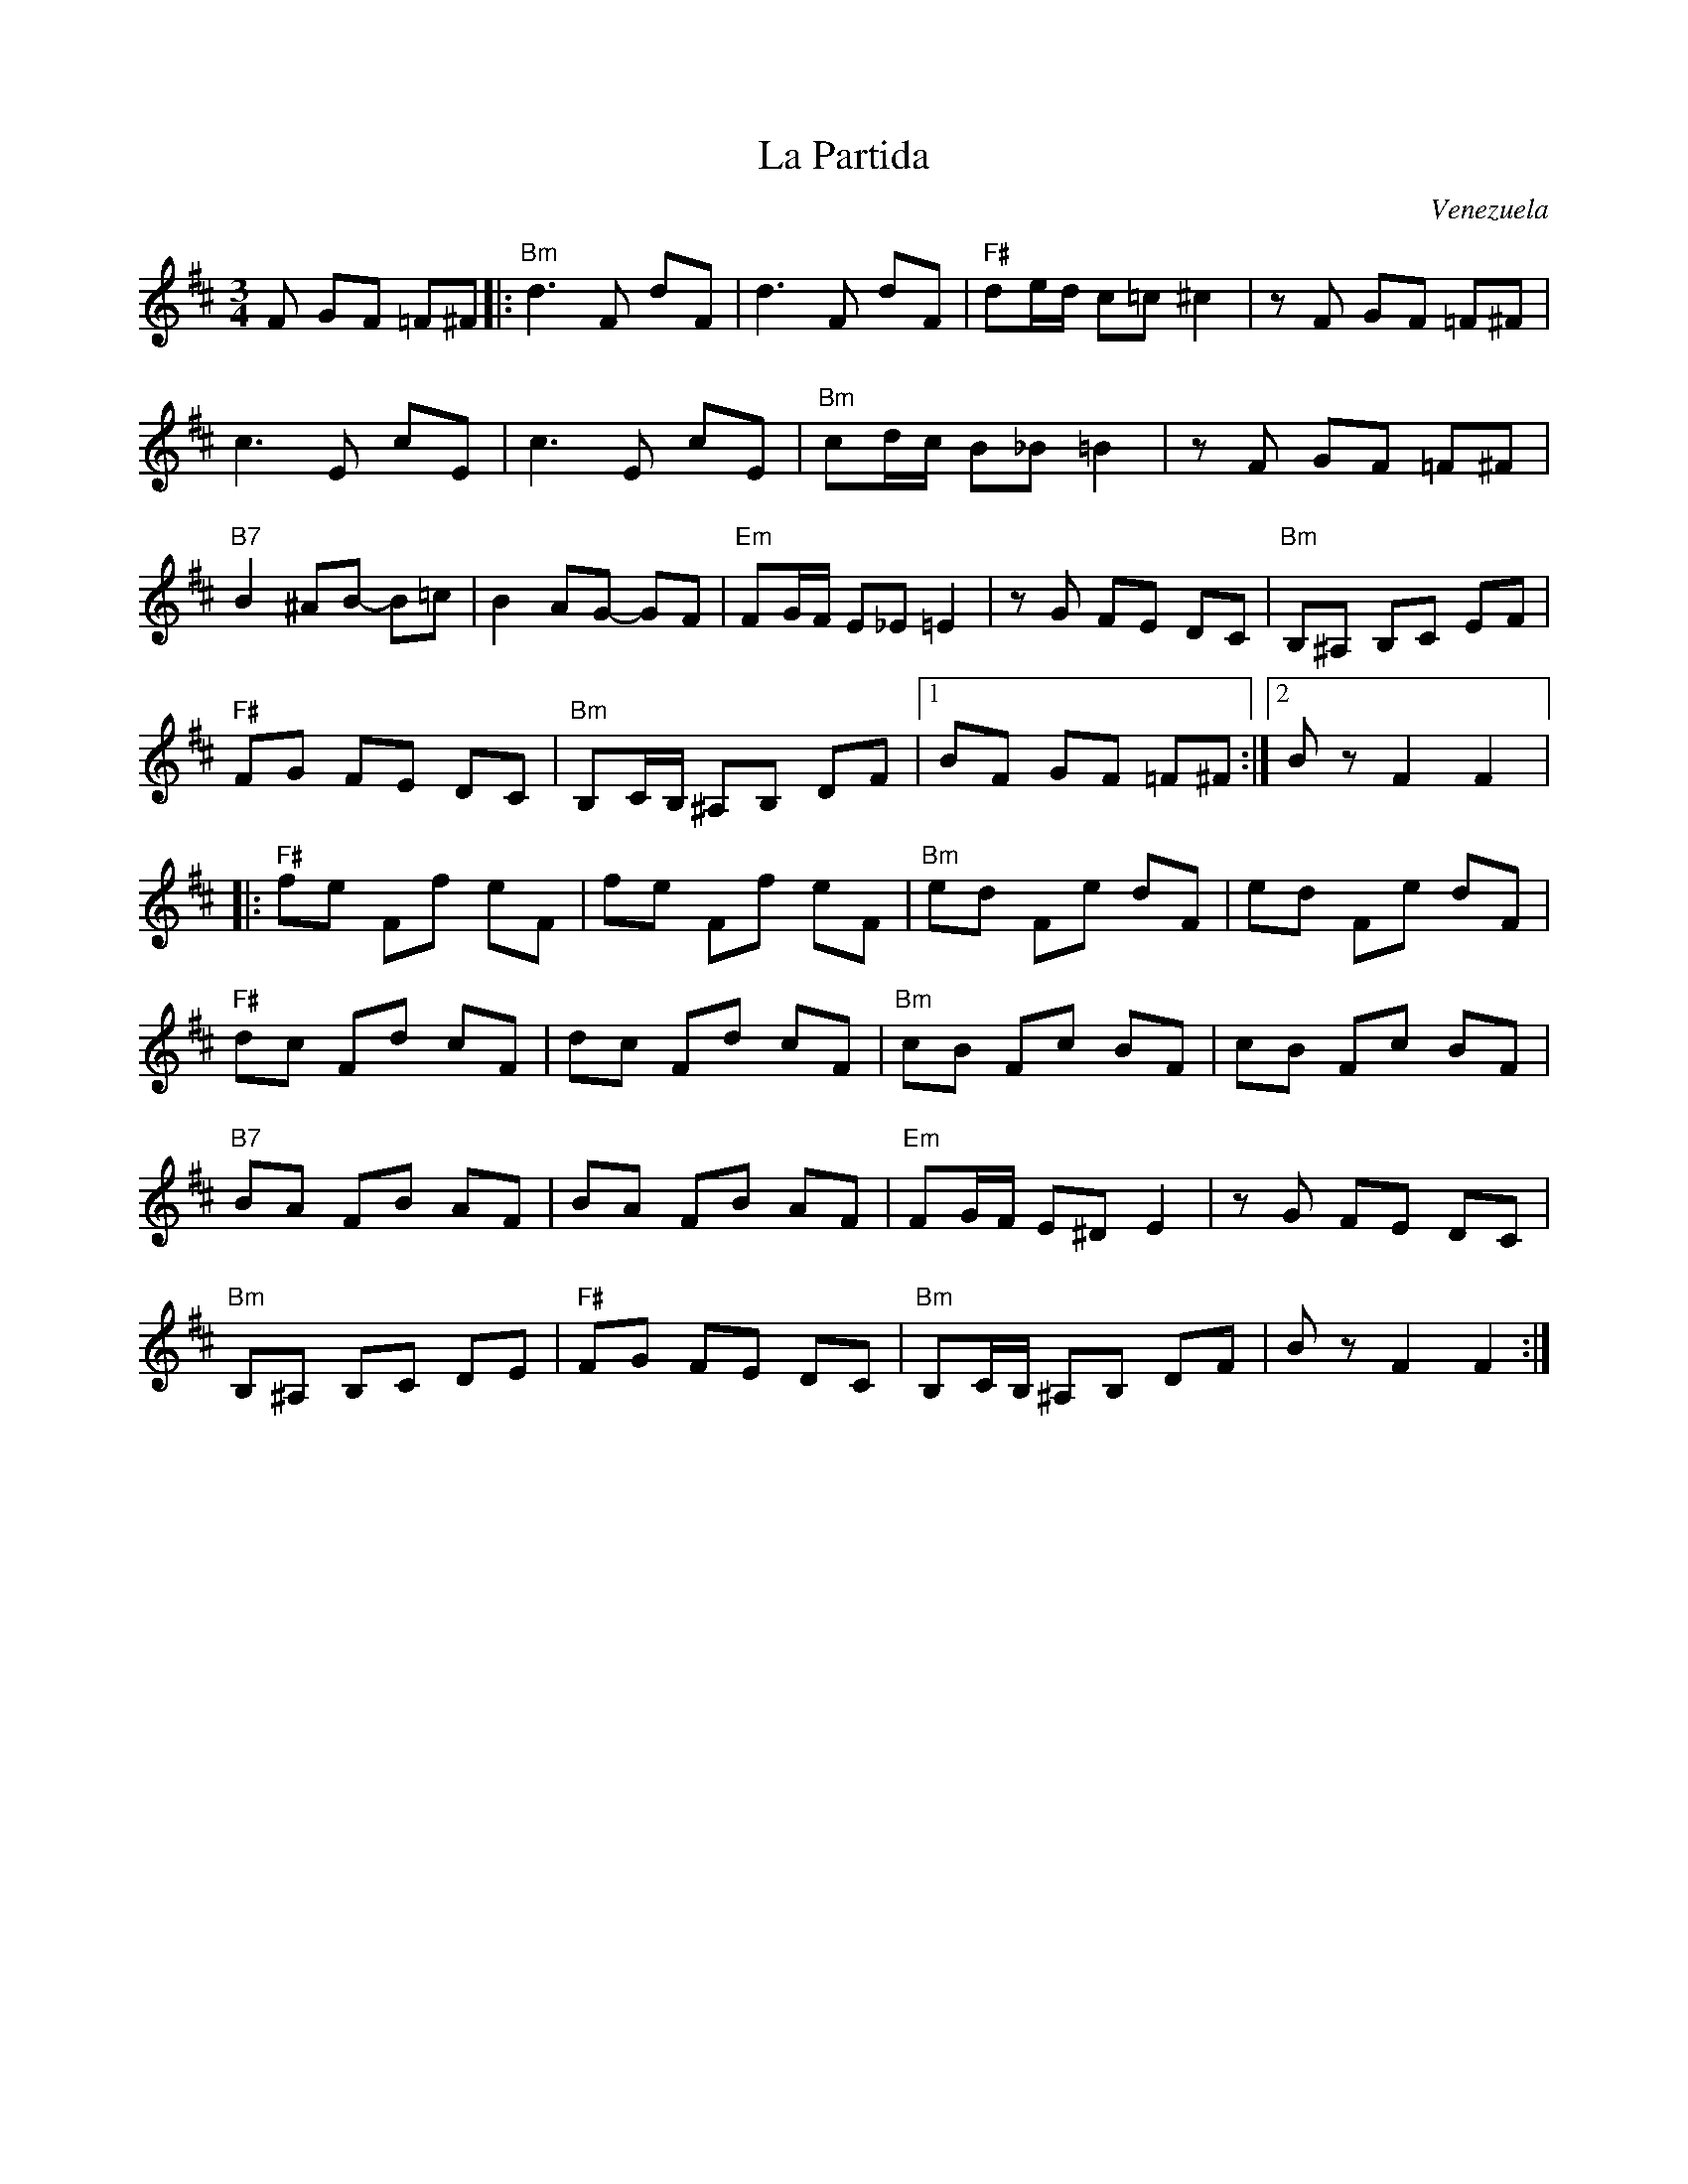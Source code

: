 X:1
T:La Partida
C:Venezuela
M:3/4
L:1/8
R:Waltz
K:D
%%printtempo 0
Q:160
F GF =F^F|:\
"Bm"d3F dF|d3F dF|"F#"de/d/ c=c ^c2|zF GF =F^F|
c3E cE|c3E cE|"Bm"cd/c/ B_B =B2|z F GF =F^F|
"B7"B2 ^AB- B=c| B2 AG- GF|"Em"FG/F/ E_E =E2|zG FE DC|"Bm"B,^A, B,C EF|
"F#" FG FE DC|"Bm"B,C/B,/ ^A,B, DF|1 BF GF =F^F:|2Bz F2F2|:
"F#"fe Ff eF|fe Ff eF|"Bm"ed Fe dF|ed Fe dF|
"F#"dc Fd cF|dc Fd cF|"Bm"cB Fc BF|cB Fc BF|
"B7"BA FB AF|BA FB AF|"Em"FG/F/ E^D E2|zG FE DC|
"Bm"B,^A, B,C DE|"F#"FG FE DC|"Bm"B,C/B,/ ^A,B, DF|Bz F2F2:|
